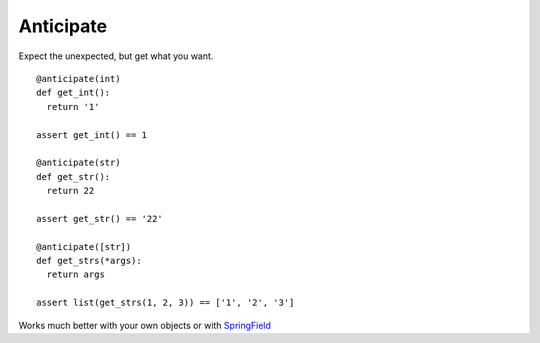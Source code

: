 ==========
Anticipate
==========

.. image:: https://secure.travis-ci.org/six8/anticipate.png
    :target: http://travis-ci.org/six8/anticipate
    :alt: Build Status


Expect the unexpected, but get what you want.

::

    @anticipate(int)
    def get_int():
      return '1'

    assert get_int() == 1

    @anticipate(str)
    def get_str():
      return 22

    assert get_str() == '22'

    @anticipate([str])
    def get_strs(*args):
      return args

    assert list(get_strs(1, 2, 3)) == ['1', '2', '3']

Works much better with your own objects or with `SpringField <https://github.com/six8/springfield>`_


